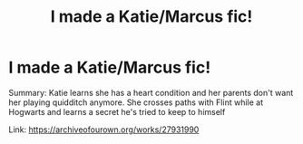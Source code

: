 #+TITLE: I made a Katie/Marcus fic!

* I made a Katie/Marcus fic!
:PROPERTIES:
:Author: Crazycatgirl16
:Score: 3
:DateUnix: 1607454329.0
:DateShort: 2020-Dec-08
:FlairText: Self-Promotion
:END:
Summary: Katie learns she has a heart condition and her parents don't want her playing quidditch anymore. She crosses paths with Flint while at Hogwarts and learns a secret he's tried to keep to himself

Link: [[https://archiveofourown.org/works/27931990]]


